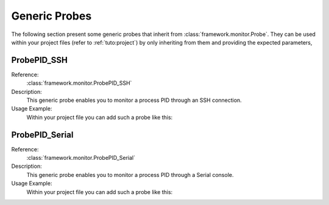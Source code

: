 .. _probes:

Generic Probes
**************

The following section present some generic probes that inherit from
:class:`framework.monitor.Probe`. They can be used within your project
files (refer to :ref:`tuto:project`) by only inheriting from them
and providing the expected parameters,

ProbePID_SSH
============

Reference:
  :class:`framework.monitor.ProbePID_SSH`

Description:
  This generic probe enables you to monitor a process PID through an
  SSH connection.

Usage Example:
   Within your project file you can add such a probe like this:

   .. code-block:: python
      :linenos:

        # Assuming your Project() is referred by the 'project' variable

        @blocking_probe(project)
        class health_check(ProbePID_SSH):
            process_name = 'the_process_to_monitor'
            sshd_ip = '127.0.0.1'
            sshd_port = 22
            username = 'user'
            password = 'pass'

   .. seealso:: Refer to the class definition itself to look for the parameters available.


ProbePID_Serial
===============

Reference:
  :class:`framework.monitor.ProbePID_Serial`

Description:
  This generic probe enables you to monitor a process PID through a
  Serial console.

Usage Example:
   Within your project file you can add such a probe like this:

   .. code-block:: python
      :linenos:

        # Assuming your Project() is referred by the 'project' variable

        @blocking_probe(project)
        class health_check(ProbePID_Serial):
            process_name = 'the_process_to_monitor'
            serial_port = '/dev/ttyUSB0'
            username = 'user'
            password = 'pass'

   .. seealso:: Refer to the class definition itself to look for the parameters available.

